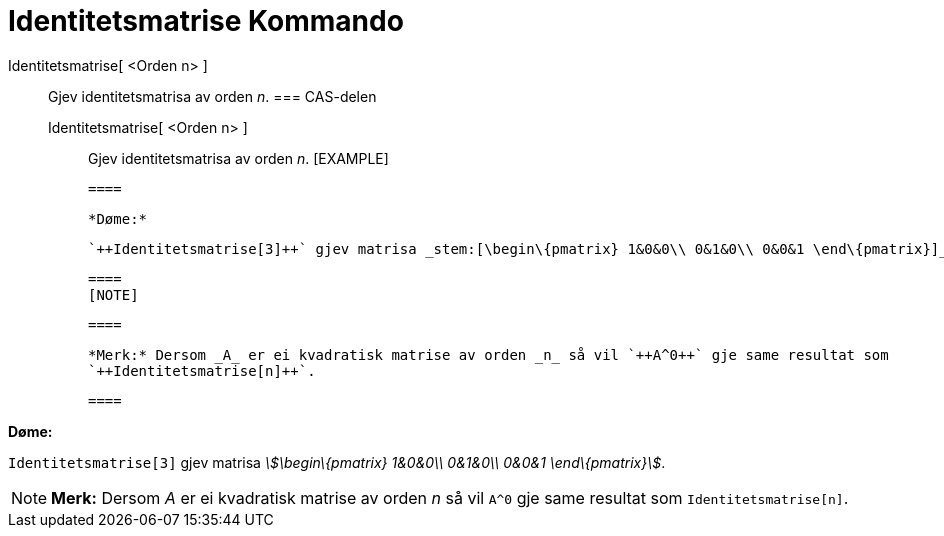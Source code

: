 = Identitetsmatrise Kommando
:page-en: commands/Identity
ifdef::env-github[:imagesdir: /nn/modules/ROOT/assets/images]

Identitetsmatrise[ <Orden n> ]::
  Gjev identitetsmatrisa av orden _n_.
  === CAS-delen
  Identitetsmatrise[ <Orden n> ];;
    Gjev identitetsmatrisa av orden _n_.
    [EXAMPLE]

  ====

  *Døme:*

  `++Identitetsmatrise[3]++` gjev matrisa _stem:[\begin\{pmatrix} 1&0&0\\ 0&1&0\\ 0&0&1 \end\{pmatrix}]_.

  ====
  [NOTE]

  ====

  *Merk:* Dersom _A_ er ei kvadratisk matrise av orden _n_ så vil `++A^0++` gje same resultat som
  `++Identitetsmatrise[n]++`.

  ====

[EXAMPLE]
====

*Døme:*

`++Identitetsmatrise[3]++` gjev matrisa _stem:[\begin\{pmatrix} 1&0&0\\ 0&1&0\\ 0&0&1 \end\{pmatrix}]_.

====

[NOTE]
====

*Merk:* Dersom _A_ er ei kvadratisk matrise av orden _n_ så vil `++A^0++` gje same resultat som
`++Identitetsmatrise[n]++`.

====
